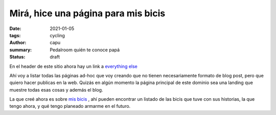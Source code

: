 =====================================
Mirá, hice una página para mis bicis
=====================================
:date: 2021-01-05
:tags: cycling
:author: capu
:summary: Pedalroom quién te conoce papá
:status: draft

En el header de este sitio ahora hay un link a `everything else <{filename}/pages/everything-else-es.rst>`_

Ahí voy a listar todas las páginas ad-hoc que voy creando que no tienen necesariamente formato de blog post, pero que quiero hacer publicas en la web. Quizás en algún momento la página principal de este dominio sea una landing que muestre todas esas cosas y además el blog.

La que creé ahora es sobre `mis bicis <{filename}/pages/mis-bicis.rst>`_ , ahí pueden encontrar un listado de las bicis que tuve con sus historias, la que tengo ahora, y qué tengo planeado armarme en el futuro.
